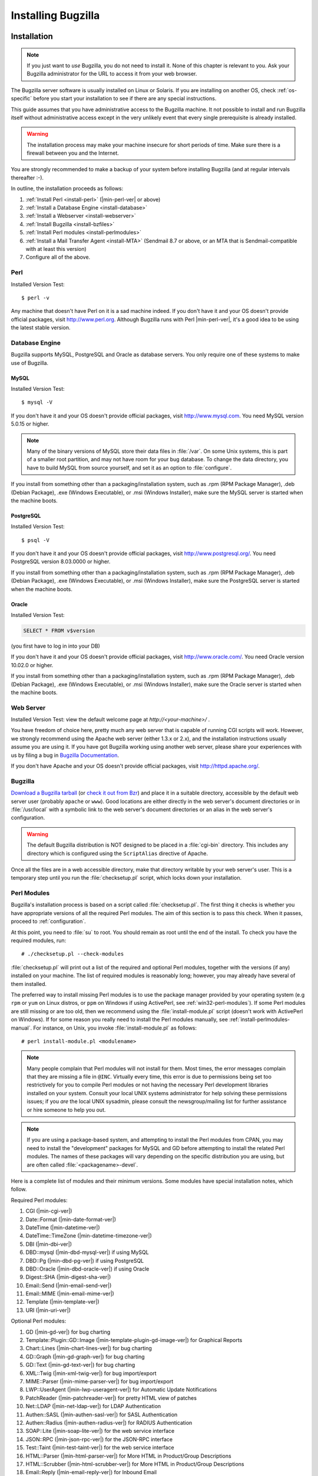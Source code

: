 .. highlight:: console

.. _installing-bugzilla:

===================
Installing Bugzilla
===================

.. _installation:

Installation
############

.. note:: If you just want to *use* Bugzilla,
   you do not need to install it. None of this chapter is relevant to
   you. Ask your Bugzilla administrator for the URL to access it from
   your web browser.

The Bugzilla server software is usually installed on Linux or
Solaris.
If you are installing on another OS, check :ref:`os-specific`
before you start your installation to see if there are any special
instructions.

This guide assumes that you have administrative access to the
Bugzilla machine. It not possible to
install and run Bugzilla itself without administrative access except
in the very unlikely event that every single prerequisite is
already installed.

.. warning:: The installation process may make your machine insecure for
   short periods of time. Make sure there is a firewall between you
   and the Internet.

You are strongly recommended to make a backup of your system
before installing Bugzilla (and at regular intervals thereafter :-).

In outline, the installation proceeds as follows:

#. :ref:`Install Perl <install-perl>`
   (|min-perl-ver| or above)

#. :ref:`Install a Database Engine <install-database>`

#. :ref:`Install a Webserver <install-webserver>`

#. :ref:`Install Bugzilla <install-bzfiles>`

#. :ref:`Install Perl modules <install-perlmodules>`

#. :ref:`Install a Mail Transfer Agent <install-MTA>`
   (Sendmail 8.7 or above, or an MTA that is Sendmail-compatible with at least this version)

#. Configure all of the above.

.. _install-perl:

Perl
====

Installed Version Test:
::

    $ perl -v

Any machine that doesn't have Perl on it is a sad machine indeed.
If you don't have it and your OS doesn't provide official packages,
visit `<http://www.perl.org>`_.
Although Bugzilla runs with Perl |min-perl-ver|,
it's a good idea to be using the latest stable version.

.. _install-database:

Database Engine
===============

Bugzilla supports MySQL, PostgreSQL and Oracle as database servers.
You only require one of these systems to make use of Bugzilla.

.. _install-mysql:

MySQL
-----

Installed Version Test:
::

    $ mysql -V

If you don't have it and your OS doesn't provide official packages,
visit `<http://www.mysql.com>`_. You need MySQL version
5.0.15 or higher.

.. note:: Many of the binary
   versions of MySQL store their data files in :file:`/var`.
   On some Unix systems, this is part of a smaller root partition,
   and may not have room for your bug database. To change the data
   directory, you have to build MySQL from source yourself, and
   set it as an option to :file:`configure`.

If you install from something other than a packaging/installation
system, such as .rpm (RPM Package Manager), .deb (Debian Package), .exe
(Windows Executable), or .msi (Windows Installer), make sure the MySQL
server is started when the machine boots.

.. _install-pg:

PostgreSQL
----------

Installed Version Test:
::

    $ psql -V

If you don't have it and your OS doesn't provide official packages,
visit `<http://www.postgresql.org/>`_. You need PostgreSQL
version 8.03.0000 or higher.

If you install from something other than a packaging/installation
system, such as .rpm (RPM Package Manager), .deb (Debian Package), .exe
(Windows Executable), or .msi (Windows Installer), make sure the
PostgreSQL server is started when the machine boots.

.. _install-oracle:

Oracle
------

Installed Version Test:

.. code-block:: sql

    SELECT * FROM v$version

(you first have to log in into your DB)

If you don't have it and your OS doesn't provide official packages,
visit `<http://www.oracle.com/>`_. You need Oracle
version 10.02.0 or higher.

If you install from something other than a packaging/installation
system, such as .rpm (RPM Package Manager), .deb (Debian Package), .exe
(Windows Executable), or .msi (Windows Installer), make sure the
Oracle server is started when the machine boots.

.. _install-webserver:

Web Server
==========

Installed Version Test: view the default welcome page at
`http://<your-machine>/` .

You have freedom of choice here, pretty much any web server that
is capable of running CGI
scripts will work.
However, we strongly recommend using the Apache web server
(either 1.3.x or 2.x), and the installation instructions usually assume
you are using it. If you have got Bugzilla working using another web server,
please share your experiences with us by filing a bug in
`Bugzilla Documentation <http://bugzilla.mozilla.org/enter_bug.cgi?product=Bugzilla;component=Documentation>`_.

If you don't have Apache and your OS doesn't provide official packages,
visit `<http://httpd.apache.org/>`_.

.. _install-bzfiles:

Bugzilla
========

`Download a Bugzilla tarball <http://www.bugzilla.org/download/>`_
(or `check it out from Bzr <https://wiki.mozilla.org/Bugzilla:Bzr>`_)
and place it in a suitable directory, accessible by the default web server user
(probably ``apache`` or ``www``).
Good locations are either directly in the web server's document directories or
in :file:`/usr/local` with a symbolic link to the web server's
document directories or an alias in the web server's configuration.

.. warning:: The default Bugzilla distribution is NOT designed to be placed
   in a :file:`cgi-bin` directory. This
   includes any directory which is configured using the
   ``ScriptAlias`` directive of Apache.

Once all the files are in a web accessible directory, make that
directory writable by your web server's user. This is a temporary step
until you run the
:file:`checksetup.pl`
script, which locks down your installation.

.. _install-perlmodules:

Perl Modules
============

Bugzilla's installation process is based
on a script called :file:`checksetup.pl`.
The first thing it checks is whether you have appropriate
versions of all the required
Perl modules. The aim of this section is to pass this check.
When it passes, proceed to :ref:`configuration`.

At this point, you need to :file:`su` to root. You should
remain as root until the end of the install. To check you have the
required modules, run:

::

    # ./checksetup.pl --check-modules

:file:`checksetup.pl` will print out a list of the
required and optional Perl modules, together with the versions
(if any) installed on your machine.
The list of required modules is reasonably long; however, you
may already have several of them installed.

The preferred way to install missing Perl modules is to use the package
manager provided by your operating system (e.g ``rpm`` or
``yum`` on Linux distros, or ``ppm`` on Windows
if using ActivePerl, see :ref:`win32-perl-modules`).
If some Perl modules are still missing or are too old, then we recommend
using the :file:`install-module.pl` script (doesn't work
with ActivePerl on Windows). If for some reason you really need to
install the Perl modules manually, see
:ref:`install-perlmodules-manual`. For instance, on Unix,
you invoke :file:`install-module.pl` as follows:

::

    # perl install-module.pl <modulename>

.. note:: Many people complain that Perl modules will not install for
   them. Most times, the error messages complain that they are missing a
   file in
   ``@INC``.
   Virtually every time, this error is due to permissions being set too
   restrictively for you to compile Perl modules or not having the
   necessary Perl development libraries installed on your system.
   Consult your local UNIX systems administrator for help solving these
   permissions issues; if you
   *are*
   the local UNIX sysadmin, please consult the newsgroup/mailing list
   for further assistance or hire someone to help you out.

.. note:: If you are using a package-based system, and attempting to install the
   Perl modules from CPAN, you may need to install the "development" packages for
   MySQL and GD before attempting to install the related Perl modules. The names of
   these packages will vary depending on the specific distribution you are using,
   but are often called :file:`<packagename>-devel`.

Here is a complete list of modules and their minimum versions.
Some modules have special installation notes, which follow.

Required Perl modules:

#. CGI (|min-cgi-ver|)

#. Date::Format (|min-date-format-ver|)

#. DateTime (|min-datetime-ver|)

#. DateTime::TimeZone (|min-datetime-timezone-ver|)

#. DBI (|min-dbi-ver|)

#. DBD::mysql (|min-dbd-mysql-ver|) if using MySQL

#. DBD::Pg (|min-dbd-pg-ver|) if using PostgreSQL

#. DBD::Oracle (|min-dbd-oracle-ver|) if using Oracle

#. Digest::SHA (|min-digest-sha-ver|)

#. Email::Send (|min-email-send-ver|)

#. Email::MIME (|min-email-mime-ver|)

#. Template (|min-template-ver|)

#. URI (|min-uri-ver|)

Optional Perl modules:

#. GD (|min-gd-ver|) for bug charting

#. Template::Plugin::GD::Image
   (|min-template-plugin-gd-image-ver|) for Graphical Reports

#. Chart::Lines (|min-chart-lines-ver|) for bug charting

#. GD::Graph (|min-gd-graph-ver|) for bug charting

#. GD::Text (|min-gd-text-ver|) for bug charting

#. XML::Twig (|min-xml-twig-ver|) for bug import/export

#. MIME::Parser (|min-mime-parser-ver|) for bug import/export

#. LWP::UserAgent
   (|min-lwp-useragent-ver|) for Automatic Update Notifications

#. PatchReader (|min-patchreader-ver|) for pretty HTML view of patches

#. Net::LDAP
   (|min-net-ldap-ver|) for LDAP Authentication

#. Authen::SASL
   (|min-authen-sasl-ver|) for SASL Authentication

#. Authen::Radius
   (|min-authen-radius-ver|) for RADIUS Authentication

#. SOAP::Lite (|min-soap-lite-ver|) for the web service interface

#. JSON::RPC
   (|min-json-rpc-ver|) for the JSON-RPC interface

#. Test::Taint
   (|min-test-taint-ver|) for the web service interface

#. HTML::Parser
   (|min-html-parser-ver|) for More HTML in Product/Group Descriptions

#. HTML::Scrubber
   (|min-html-scrubber-ver|) for More HTML in Product/Group Descriptions

#. Email::Reply
   (|min-email-reply-ver|) for Inbound Email

#. TheSchwartz
   (|min-theschwartz-ver|) for Mail Queueing

#. Daemon::Generic
   (|min-daemon-generic-ver|) for Mail Queueing

#. mod_perl2
   (|min-mod_perl2-ver|) for mod_perl

.. _install-MTA:

Mail Transfer Agent (MTA)
=========================

Bugzilla is dependent on the availability of an e-mail system for its
user authentication and for other tasks.

.. note:: This is not entirely true.  It is possible to completely disable
   email sending, or to have Bugzilla store email messages in a
   file instead of sending them.  However, this is mainly intended
   for testing, as disabling or diverting email on a production
   machine would mean that users could miss important events (such
   as bug changes or the creation of new accounts).
   For more information, see the ``mail_delivery_method`` parameter
   in :ref:`parameters`.

On Linux, any Sendmail-compatible MTA (Mail Transfer Agent) will
suffice.  Sendmail, Postfix, qmail and Exim are examples of common
MTAs. Sendmail is the original Unix MTA, but the others are easier to
configure, and therefore many people replace Sendmail with Postfix or
Exim. They are drop-in replacements, so Bugzilla will not
distinguish between them.

If you are using Sendmail, version 8.7 or higher is required.
If you are using a Sendmail-compatible MTA, it must be congruent with
at least version 8.7 of Sendmail.

Consult the manual for the specific MTA you choose for detailed
installation instructions. Each of these programs will have their own
configuration files where you must configure certain parameters to
ensure that the mail is delivered properly. They are implemented
as services, and you should ensure that the MTA is in the auto-start
list of services for the machine.

If a simple mail sent with the command-line 'mail' program
succeeds, then Bugzilla should also be fine.

.. _using-mod_perl-with-bugzilla:

Installing Bugzilla on mod_perl
===============================

It is now possible to run the Bugzilla software under ``mod_perl`` on
Apache. ``mod_perl`` has some additional requirements to that of running
Bugzilla under ``mod_cgi`` (the standard and previous way).

Bugzilla requires ``mod_perl`` to be installed, which can be
obtained from `<http://perl.apache.org>`_ - Bugzilla requires
version 1.999022 (AKA 2.0.0-RC5) to be installed.

.. _configuration:

Configuration
#############

.. warning:: Poorly-configured MySQL and Bugzilla installations have
   given attackers full access to systems in the past. Please take the
   security parts of these guidelines seriously, even for Bugzilla
   machines hidden away behind your firewall. Be certain to
   read :ref:`security` for some important security tips.

.. _localconfig:

localconfig
===========

You should now run :file:`checksetup.pl` again, this time
without the ``--check-modules`` switch.

::

    # ./checksetup.pl

This time, :file:`checksetup.pl` should tell you that all
the correct modules are installed and will display a message about, and
write out a  file called, :file:`localconfig`. This file
contains the default settings for a number of Bugzilla parameters.

Load this file in your editor. The only two values you
*need* to change are $db_driver and $db_pass,
respectively the type of the database and the password for
the user you will create for your database. Pick a strong
password (for simplicity, it should not contain single quote
characters) and put it here. $db_driver can be either 'mysql',
'Pg', 'Oracle' or 'Sqlite'.

.. note:: In Oracle, ``$db_name`` should actually be
   the SID name of your database (e.g. "XE" if you are using Oracle XE).

You may need to change the value of
*webservergroup* if your web server does not
run in the "apache" group.  On Debian, for example, Apache runs in
the "www-data" group.  If you are going to run Bugzilla on a
machine where you do not have root access (such as on a shared web
hosting account), you will need to leave
*webservergroup* empty, ignoring the warnings
that :file:`checksetup.pl` will subsequently display
every time it is run.

.. warning:: If you are using suexec, you should use your own primary group
   for *webservergroup* rather than leaving it
   empty, and see the additional directions in the suexec section :ref:`suexec`.

The other options in the :file:`localconfig` file
are documented by their accompanying comments. If you have a slightly
non-standard database setup, you may wish to change one or more of
the other "$db_*" parameters.

.. _database-engine:

Database Server
===============

This section deals with configuring your database server for use
with Bugzilla. Currently, MySQL (:ref:`mysql`),
PostgreSQL (:ref:`postgresql`), Oracle (:ref:`oracle`)
and SQLite (:ref:`sqlite`) are available.

.. _database-schema:

Bugzilla Database Schema
------------------------

The Bugzilla database schema is available at
`Ravenbrook <http://www.ravenbrook.com/project/p4dti/tool/cgi/bugzilla-schema/>`_.
This very valuable tool can generate a written description of
the Bugzilla database schema for any version of Bugzilla. It
can also generate a diff between two versions to help someone
see what has changed.

.. _mysql:

MySQL
-----

.. warning:: MySQL's default configuration is insecure.
   We highly recommend to run :file:`mysql_secure_installation`
   on Linux or the MySQL installer on Windows, and follow the instructions.
   Important points to note are:

#. Be sure that the root account has a secure password set.
#. Do not create an anonymous account, and if it exists, say "yes"
   to remove it.
#. If your web server and MySQL server are on the same machine,
   you should disable the network access.

.. _mysql-max-allowed-packet:

Allow large attachments and many comments
~~~~~~~~~~~~~~~~~~~~~~~~~~~~~~~~~~~~~~~~~

By default, MySQL will only allow you to insert things
into the database that are smaller than 1MB. Attachments
may be larger than this. Also, Bugzilla combines all comments
on a single bug into one field for full-text searching, and the
combination of all comments on a single bug could in some cases
be larger than 1MB.

To change MySQL's default, you need to edit your MySQL
configuration file, which is usually :file:`/etc/my.cnf`
on Linux. We recommend that you allow at least 4MB packets by
adding the "max_allowed_packet" parameter to your MySQL
configuration in the "\[mysqld]" section, like this:

::

    [mysqld]
    # Allow packets up to 4MB
    max_allowed_packet=4M

Allow small words in full-text indexes
~~~~~~~~~~~~~~~~~~~~~~~~~~~~~~~~~~~~~~

By default, words must be at least four characters in length
in order to be indexed by MySQL's full-text indexes. This causes
a lot of Bugzilla specific words to be missed, including "cc",
"ftp" and "uri".

MySQL can be configured to index those words by setting the
ft_min_word_len param to the minimum size of the words to index.
This can be done by modifying the :file:`/etc/my.cnf`
according to the example below:

::

    [mysqld]
    # Allow small words in full-text indexes
    ft_min_word_len=2

Rebuilding the indexes can be done based on documentation found at
`<http://www.mysql.com/doc/en/Fulltext_Fine-tuning.html>`_.

.. _install-setupdatabase-adduser:

Add a user to MySQL
~~~~~~~~~~~~~~~~~~~

You need to add a new MySQL user for Bugzilla to use.
(It's not safe to have Bugzilla use the MySQL root account.)
The following instructions assume the defaults in
:file:`localconfig`; if you changed those,
you need to modify the SQL command appropriately. You will
need the $db_pass password you
set in :file:`localconfig` in
:ref:`localconfig`.

We use an SQL :command:`GRANT` command to create
a ``bugs`` user. This also restricts the
``bugs`` user to operations within a database
called ``bugs``, and only allows the account
to connect from ``localhost``. Modify it to
reflect your setup if you will be connecting from another
machine or as a different user.

Run the :file:`mysql` command-line client and enter:

.. code-block:: sql

    GRANT SELECT, INSERT,
    UPDATE, DELETE, INDEX, ALTER, CREATE, LOCK TABLES,
    CREATE TEMPORARY TABLES, DROP, REFERENCES ON bugs.*
    TO bugs@localhost IDENTIFIED BY '$db_pass';

    FLUSH PRIVILEGES;

Permit attachments table to grow beyond 4GB
~~~~~~~~~~~~~~~~~~~~~~~~~~~~~~~~~~~~~~~~~~~

By default, MySQL will limit the size of a table to 4GB.
This limit is present even if the underlying filesystem
has no such limit.  To set a higher limit, follow these
instructions.

After you have completed the rest of the installation (or at least the
database setup parts), you should run the :file:`MySQL`
command-line client and enter the following, replacing ``$bugs_db``
with your Bugzilla database name (*bugs* by default):

.. code-block:: sql

    USE $bugs_db;
    
    ALTER TABLE attachments AVG_ROW_LENGTH=1000000, MAX_ROWS=20000;

The above command will change the limit to 20GB. Mysql will have
to make a temporary copy of your entire table to do this. Ideally,
you should do this when your attachments table is still small.

.. note:: This does not affect Big Files, attachments that are stored directly
   on disk instead of in the database.

.. _postgresql:

PostgreSQL
----------

Add a User to PostgreSQL
~~~~~~~~~~~~~~~~~~~~~~~~

You need to add a new user to PostgreSQL for the Bugzilla
application to use when accessing the database. The following instructions
assume the defaults in :file:`localconfig`; if you
changed those, you need to modify the commands appropriately. You will
need the $db_pass password you
set in :file:`localconfig` in
:ref:`localconfig`.

On most systems, to create the user in PostgreSQL, you will need to
login as the root user, and then

::

    # su - postgres

As the postgres user, you then need to create a new user:

::

    $ createuser -U postgres -dRSP bugs

When asked for a password, provide the password which will be set as
$db_pass in :file:`localconfig`.
The created user will not be a superuser (-S) and will not be able to create
new users (-R). He will only have the ability to create databases (-d).

Configure PostgreSQL
~~~~~~~~~~~~~~~~~~~~

Now, you will need to edit :file:`pg_hba.conf` which is
usually located in :file:`/var/lib/pgsql/data/`. In this file,
you will need to add a new line to it as follows:

``host   all    bugs   127.0.0.1    255.255.255.255  md5``

This means that for TCP/IP (host) connections, allow connections from
'127.0.0.1' to 'all' databases on this server from the 'bugs' user, and use
password authentication (md5) for that user.

Now, you will need to restart PostgreSQL, but you will need to fully
stop and start the server rather than just restarting due to the possibility
of a change to :file:`postgresql.conf`. After the server has
restarted, you will need to edit :file:`localconfig`, finding
the ``$db_driver`` variable and setting it to
``Pg`` and changing the password in ``$db_pass``
to the one you picked previously, while setting up the account.

.. _oracle:

Oracle
------

Create a New Tablespace
~~~~~~~~~~~~~~~~~~~~~~~

You can use the existing tablespace or create a new one for Bugzilla.
To create a new tablespace, run the following command:

.. code-block:: sql

    CREATE TABLESPACE bugs
    DATAFILE '*$path_to_datafile*' SIZE 500M
    AUTOEXTEND ON NEXT 30M MAXSIZE UNLIMITED

Here, the name of the tablespace is 'bugs', but you can
choose another name. *$path_to_datafile* is
the path to the file containing your database, for instance
:file:`/u01/oradata/bugzilla.dbf`.
The initial size of the database file is set in this example to 500 Mb,
with an increment of 30 Mb everytime we reach the size limit of the file.

Add a User to Oracle
~~~~~~~~~~~~~~~~~~~~

The user name and password must match what you set in
:file:`localconfig` (``$db_user``
and ``$db_pass``, respectively). Here, we assume that
the user name is 'bugs' and the tablespace name is the same
as above.

.. code-block:: sql

    CREATE USER bugs
    IDENTIFIED BY "$db_pass"
    DEFAULT TABLESPACE bugs
    TEMPORARY TABLESPACE TEMP
    PROFILE DEFAULT;
    -- GRANT/REVOKE ROLE PRIVILEGES
    GRANT CONNECT TO bugs;
    GRANT RESOURCE TO bugs;
    -- GRANT/REVOKE SYSTEM PRIVILEGES
    GRANT UNLIMITED TABLESPACE TO bugs;
    GRANT EXECUTE ON CTXSYS.CTX_DDL TO bugs;

Configure the Web Server
~~~~~~~~~~~~~~~~~~~~~~~~

If you use Apache, append these lines to :file:`httpd.conf`
to set ORACLE_HOME and LD_LIBRARY_PATH. For instance:

.. code-block:: apache

    SetEnv ORACLE_HOME /u01/app/oracle/product/10.2.0/
    SetEnv LD_LIBRARY_PATH /u01/app/oracle/product/10.2.0/lib/

When this is done, restart your web server.

.. _sqlite:

SQLite
------

.. warning:: Due to SQLite's `concurrency
   limitations <http://sqlite.org/faq.html#q5>`_ we recommend SQLite only for small and development
   Bugzilla installations.

No special configuration is required to run Bugzilla on SQLite.
The database will be stored in :file:`data/db/$db_name`,
where ``$db_name`` is the database name defined
in :file:`localconfig`.

checksetup.pl
=============

Next, rerun :file:`checksetup.pl`. It reconfirms
that all the modules are present, and notices the altered
localconfig file, which it assumes you have edited to your
satisfaction. It compiles the UI templates,
connects to the database using the 'bugs'
user you created and the password you defined, and creates the
'bugs' database and the tables therein.

After that, it asks for details of an administrator account. Bugzilla
can have multiple administrators - you can create more later - but
it needs one to start off with.
Enter the email address of an administrator, his or her full name,
and a suitable Bugzilla password.

:file:`checksetup.pl` will then finish. You may rerun
:file:`checksetup.pl` at any time if you wish.

.. _http:

Web server
==========

Configure your web server according to the instructions in the
appropriate section. (If it makes a difference in your choice,
the Bugzilla Team recommends Apache.) To check whether your web server
is correctly configured, try to access :file:`testagent.cgi`
from your web server. If "OK" is displayed, then your configuration
is successful. Regardless of which web server
you are using, however, ensure that sensitive information is
not remotely available by properly applying the access controls in
:ref:`security-webserver-access`. You can run
:file:`testserver.pl` to check if your web server serves
Bugzilla files as expected.

.. _http-apache:

Bugzilla using Apache
---------------------

You have two options for running Bugzilla under Apache -
:ref:`mod_cgi <http-apache-mod_cgi>` (the default) and
:ref:`mod_perl <http-apache-mod_perl>` (new in Bugzilla
2.23)

.. _http-apache-mod_cgi:

Apache *httpd* with mod_cgi
~~~~~~~~~~~~~~~~~~~~~~~~~~~

To configure your Apache web server to work with Bugzilla while using
mod_cgi, do the following:

#. Load :file:`httpd.conf` in your editor.
   In Fedora and Red Hat Linux, this file is found in
   :file:`/etc/httpd/conf`.

#. Apache uses ``<Directory>``
   directives to permit fine-grained permission setting. Add the
   following lines to a directive that applies to the location
   of your Bugzilla installation. (If such a section does not
   exist, you'll want to add one.) In this example, Bugzilla has
   been installed at :file:`/var/www/html/bugzilla`.

.. code-block:: apache

       <Directory /var/www/html/bugzilla>
       AddHandler cgi-script .cgi
       Options +ExecCGI
       DirectoryIndex index.cgi index.html
       AllowOverride Limit FileInfo Indexes Options
       </Directory>

These instructions: allow apache to run .cgi files found
within the bugzilla directory; instructs the server to look
for a file called :file:`index.cgi` or, if not
found, :file:`index.html` if someone
only types the directory name into the browser; and allows
Bugzilla's :file:`.htaccess` files to override
some global permissions.

.. note:: It is possible to make these changes globally, or to the
   directive controlling Bugzilla's parent directory (e.g.
   ``<Directory /var/www/html/>``).
   Such changes would also apply to the Bugzilla directory...
   but they would also apply to many other places where they
   may or may not be appropriate. In most cases, including
   this one, it is better to be as restrictive as possible
   when granting extra access.

.. note:: On Windows, you may have to also add the
   ``ScriptInterpreterSource Registry-Strict``
   line, see :ref:`Windows specific notes <win32-http>`.

#. :file:`checksetup.pl` can set tighter permissions
   on Bugzilla's files and directories if it knows what group the
   web server runs as. Find the ``Group``
   line in :file:`httpd.conf`, place the value found
   there in the *$webservergroup* variable
   in :file:`localconfig`, then rerun :file:`checksetup.pl`.

#. Optional: If Bugzilla does not actually reside in the webspace
   directory, but instead has been symbolically linked there, you
   will need to add the following to the
   ``Options`` line of the Bugzilla
   ``<Directory>`` directive
   (the same one as in the step above):

.. code-block:: apache

       +FollowSymLinks

Without this directive, Apache will not follow symbolic links
to places outside its own directory structure, and you will be
unable to run Bugzilla.

.. _http-apache-mod_perl:

Apache *httpd* with mod_perl
~~~~~~~~~~~~~~~~~~~~~~~~~~~~

Some configuration is required to make Bugzilla work with Apache
and mod_perl

#. Load :file:`httpd.conf` in your editor.
   In Fedora and Red Hat Linux, this file is found in :file:`/etc/httpd/conf`.

#. Add the following information to your httpd.conf file, substituting
   where appropriate with your own local paths.

   .. note:: This should be used instead of the <Directory> block
      shown above. This should also be above any other ``mod_perl``
      directives within the :file:`httpd.conf` and must be specified
      in the order as below.

   .. warning:: You should also ensure that you have disabled ``KeepAlive``
      support in your Apache install when utilizing Bugzilla under mod_perl

.. code-block:: apache

       PerlSwitches -w -T
       PerlConfigRequire /var/www/html/bugzilla/mod_perl.pl

#. :file:`checksetup.pl` can set tighter permissions
   on Bugzilla's files and directories if it knows what group the
   web server runs as. Find the ``Group``
   line in :file:`httpd.conf`, place the value found
   there in the *$webservergroup* variable
   in :file:`localconfig`, then rerun :file:`checksetup.pl`.

On restarting Apache, Bugzilla should now be running within the
mod_perl environment. Please ensure you have run checksetup.pl to set
permissions before you restart Apache.

.. note:: Please bear the following points in mind when looking at using
   Bugzilla under mod_perl:

   - mod_perl support in Bugzilla can take up a HUGE amount of RAM. You could be
     looking at 30MB per httpd child, easily. Basically, you just need a lot of RAM.
     The more RAM you can get, the better. mod_perl is basically trading RAM for
     speed. At least 2GB total system RAM is recommended for running Bugzilla under
     mod_perl.
   - Under mod_perl, you have to restart Apache if you make any manual change to
     any Bugzilla file. You can't just reload--you have to actually
     *restart* the server (as in make sure it stops and starts
     again). You *can* change localconfig and the params file
     manually, if you want, because those are re-read every time you load a page.
   - You must run in Apache's Prefork MPM (this is the default). The Worker MPM
     may not work--we haven't tested Bugzilla's mod_perl support under threads.
     (And, in fact, we're fairly sure it *won't* work.)
   - Bugzilla generally expects to be the only mod_perl application running on
     your entire server. It may or may not work if there are other applications also
     running under mod_perl. It does try its best to play nice with other mod_perl
     applications, but it still may have conflicts.
   - It is recommended that you have one Bugzilla instance running under mod_perl
     on your server. Bugzilla has not been tested with more than one instance running.

.. _http-iis:

Microsoft *Internet Information Services*
-----------------------------------------

If you are running Bugzilla on Windows and choose to use
Microsoft's *Internet Information Services*
or *Personal Web Server* you will need
to perform a number of other configuration steps as explained below.
You may also want to refer to the following Microsoft Knowledge
Base articles:
`245225 - HOW TO: Configure and Test a PERL Script with IIS 4.0,
5.0, and 5.1 <http://support.microsoft.com/default.aspx?scid=kb;en-us;245225>`_
(for *Internet Information Services*) and
`231998 - HOW TO: FP2000: How to Use Perl with Microsoft Personal Web
Server on Windows 95/98 <http://support.microsoft.com/default.aspx?scid=kb;en-us;231998>`_
(for *Personal Web Server*).

You will need to create a virtual directory for the Bugzilla
install.  Put the Bugzilla files in a directory that is named
something *other* than what you want your
end-users accessing.  That is, if you want your users to access
your Bugzilla installation through
``http://<yourdomainname>/Bugzilla``, then do
*not* put your Bugzilla files in a directory
named ``Bugzilla``.  Instead, place them in a different
location, and then use the IIS Administration tool to create a
Virtual Directory named "Bugzilla" that acts as an alias for the
actual location of the files.  When creating that virtual directory,
make sure you add the ``Execute (such as ISAPI applications or
CGI)`` access permission.

You will also need to tell IIS how to handle Bugzilla's
.cgi files. Using the IIS Administration tool again, open up
the properties for the new virtual directory and select the
Configuration option to access the Script Mappings. Create an
entry mapping .cgi to:

::

    <full path to perl.exe >\perl.exe -x<full path to Bugzilla> -wT "%s" %s

For example:

::

    c:\perl\bin\perl.exe -xc:\bugzilla -wT "%s" %s

.. note:: The ActiveState install may have already created an entry for
   .pl files that is limited to ``GET,HEAD,POST``. If
   so, this mapping should be *removed* as
   Bugzilla's .pl files are not designed to be run via a web server.

IIS will also need to know that the index.cgi should be treated
as a default document.  On the Documents tab page of the virtual
directory properties, you need to add index.cgi as a default
document type.  If you  wish, you may remove the other default
document types for this particular virtual directory, since Bugzilla
doesn't use any of them.

Also, and this can't be stressed enough, make sure that files
such as :file:`localconfig` and your
:file:`data` directory are
secured as described in :ref:`security-webserver-access`.

.. _install-config-bugzilla:

Bugzilla
========

Your Bugzilla should now be working. Access
:file:`http://<your-bugzilla-server>/` -
you should see the Bugzilla
front page. If not, consult the Troubleshooting section,
:ref:`troubleshooting`.

.. note:: The URL above may be incorrect if you installed Bugzilla into a
   subdirectory or used a symbolic link from your web site root to
   the Bugzilla directory.

Log in with the administrator account you defined in the last
:file:`checksetup.pl` run. You should go through
the Parameters page and see if there are any you wish to change.
They key parameters are documented in :ref:`parameters`;
you should certainly alter
:command:`maintainer` and :command:`urlbase`;
you may also want to alter
:command:`cookiepath` or :command:`requirelogin`.

Bugzilla has several optional features which require extra
configuration. You can read about those in
:ref:`extraconfig`.

.. _extraconfig:

Optional Additional Configuration
#################################

Bugzilla has a number of optional features. This section describes how
to configure or enable them.

Bug Graphs
==========

If you have installed the necessary Perl modules you
can start collecting statistics for the nifty Bugzilla
graphs.

::

    # crontab -e

This should bring up the crontab file in your editor.
Add a cron entry like this to run
:file:`collectstats.pl`
daily at 5 after midnight:

.. code-block:: none

    5 0 * * * cd <your-bugzilla-directory> && ./collectstats.pl

After two days have passed you'll be able to view bug graphs from
the Reports page.

.. note:: Windows does not have 'cron', but it does have the Task
   Scheduler, which performs the same duties. There are also
   third-party tools that can be used to implement cron, such as
   `nncron <http://www.nncron.ru/>`_.

.. _installation-whining-cron:

The Whining Cron
================

What good are
bugs if they're not annoying? To help make them more so you
can set up Bugzilla's automatic whining system to complain at engineers
which leave their bugs in the CONFIRMED state without triaging them.

This can be done by adding the following command as a daily
crontab entry, in the same manner as explained above for bug
graphs. This example runs it at 12.55am.

.. code-block:: none

    55 0 * * * cd <your-bugzilla-directory> && ./whineatnews.pl

.. note:: Windows does not have 'cron', but it does have the Task
   Scheduler, which performs the same duties. There are also
   third-party tools that can be used to implement cron, such as
   `nncron <http://www.nncron.ru/>`_.

.. _installation-whining:

Whining
=======

As of Bugzilla 2.20, users can configure Bugzilla to regularly annoy
them at regular intervals, by having Bugzilla execute saved searches
at certain times and emailing the results to the user.  This is known
as "Whining".  The process of configuring Whining is described
in :ref:`whining`, but for it to work a Perl script must be
executed at regular intervals.

This can be done by adding the following command as a daily
crontab entry, in the same manner as explained above for bug
graphs. This example runs it every 15 minutes.

.. code-block:: none

    */15 * * * * cd <your-bugzilla-directory> && ./whine.pl

.. note:: Whines can be executed as often as every 15 minutes, so if you specify
   longer intervals between executions of whine.pl, some users may not
   be whined at as often as they would expect.  Depending on the person,
   this can either be a very Good Thing or a very Bad Thing.

.. note:: Windows does not have 'cron', but it does have the Task
   Scheduler, which performs the same duties. There are also
   third-party tools that can be used to implement cron, such as
   `nncron <http://www.nncron.ru/>`_.

.. _apache-addtype:

Serving Alternate Formats with the right MIME type
==================================================

Some Bugzilla pages have alternate formats, other than just plain
HTML. In particular, a few Bugzilla pages can
output their contents as either XUL (a special
Mozilla format, that looks like a program GUI)
or RDF (a type of structured XML
that can be read by various programs).

In order for your users to see these pages correctly, Apache must
send them with the right MIME type. To do this,
add the following lines to your Apache configuration, either in the
``<VirtualHost>`` section for your
Bugzilla, or in the ``<Directory>``
section for your Bugzilla:

.. code-block:: apache

    AddType application/vnd.mozilla.xul+xml .xul
    AddType application/rdf+xml .rdf

.. _multiple-bz-dbs:

Multiple Bugzilla databases with a single installation
######################################################

The previous instructions referred to a standard installation, with
one unique Bugzilla database. However, you may want to host several
distinct installations, without having several copies of the code. This is
possible by using the PROJECT environment variable. When accessed,
Bugzilla checks for the existence of this variable, and if present, uses
its value to check for an alternative configuration file named
:file:`localconfig.<PROJECT>` in the same location as
the default one (:file:`localconfig`). It also checks for
customized templates in a directory named
:file:`<PROJECT>` in the same location as the
default one (:file:`template/<langcode>`). By default
this is :file:`template/en/default` so PROJECT's templates
would be located at :file:`template/en/PROJECT`.

To set up an alternate installation, just export PROJECT=foo before
running :command:`checksetup.pl` for the first time. It will
result in a file called :file:`localconfig.foo` instead of
:file:`localconfig`. Edit this file as described above, with
reference to a new database, and re-run :command:`checksetup.pl`
to populate it. That's all.

Now you have to configure the web server to pass this environment
variable when accessed via an alternate URL, such as virtual host for
instance. The following is an example of how you could do it in Apache,
other Webservers may differ.

.. code-block:: apache

    <VirtualHost 212.85.153.228:80>
    ServerName foo.bar.baz
    SetEnv PROJECT foo
    Alias /bugzilla /var/www/bugzilla
    </VirtualHost>

Don't forget to also export this variable before accessing Bugzilla
by other means, such as cron tasks for instance.

.. _os-specific:

OS-Specific Installation Notes
##############################

Many aspects of the Bugzilla installation can be affected by the
operating system you choose to install it on. Sometimes it can be made
easier and others more difficult. This section will attempt to help you
understand both the difficulties of running on specific operating systems
and the utilities available to make it easier.

If you have anything to add or notes for an operating system not covered,
please file a bug in `Bugzilla Documentation <http://bugzilla.mozilla.org/enter_bug.cgi?product=Bugzilla;component=Documentation>`_.

.. _os-win32:

Microsoft Windows
=================

Making Bugzilla work on Windows is more difficult than making it
work on Unix.  For that reason, we still recommend doing so on a Unix
based system such as GNU/Linux.  That said, if you do want to get
Bugzilla running on Windows, you will need to make the following
adjustments. A detailed step-by-step
`installation guide for Windows <https://wiki.mozilla.org/Bugzilla:Win32Install>`_ is also available
if you need more help with your installation.

.. _win32-perl:

Win32 Perl
----------

Perl for Windows can be obtained from
`ActiveState <http://www.activestate.com/>`_.
You should be able to find a compiled binary at `<http://aspn.activestate.com/ASPN/Downloads/ActivePerl/>`_.
The following instructions assume that you are using version
|min-perl-ver| of ActiveState.

.. note:: These instructions are for 32-bit versions of Windows. If you are
   using a 64-bit version of Windows, you will need to install 32-bit
   Perl in order to install the 32-bit modules as described below.

.. _win32-perl-modules:

Perl Modules on Win32
---------------------

Bugzilla on Windows requires the same perl modules found in
:ref:`install-perlmodules`. The main difference is that
windows uses PPM instead
of CPAN. ActiveState provides a GUI to manage Perl modules. We highly
recommend that you use it. If you prefer to use ppm from the
command-line, type:

::

    C:\perl> ppm install <module name>

If you are using Perl |min-perl-ver|, the best source for the Windows PPM modules
needed for Bugzilla is probably the theory58S website, which you can add
to your list of repositories as follows:

::

    ppm repo add theory58S http://cpan.uwinnipeg.ca/PPMPackages/10xx/

If you are using Perl 5.12 or newer, you no longer need to add
this repository. All modules you need are already available from
the ActiveState repository.

.. note:: The PPM repository stores modules in 'packages' that may have
   a slightly different name than the module.  If retrieving these
   modules from there, you will need to pay attention to the information
   provided when you run :command:`checksetup.pl` as it will
   tell you what package you'll need to install.

.. note:: If you are behind a corporate firewall, you will need to let the
   ActiveState PPM utility know how to get through it to access
   the repositories by setting the HTTP_proxy system environmental
   variable. For more information on setting that variable, see
   the ActiveState documentation.

.. _win32-http:

Serving the web pages
---------------------

As is the case on Unix based systems, any web server should
be able to handle Bugzilla; however, the Bugzilla Team still
recommends Apache whenever asked. No matter what web server
you choose, be sure to pay attention to the security notes
in :ref:`security-webserver-access`. More
information on configuring specific web servers can be found
in :ref:`http`.

.. note:: The web server looks at :file:`/usr/bin/perl` to
   call Perl. If you are using Apache on windows, you can set the
   `ScriptInterpreterSource <http://httpd.apache.org/docs-2.0/mod/core.html#scriptinterpretersource>`_
   directive in your Apache config file to make it look at the
   right place: insert the line

   ::
       ScriptInterpreterSource Registry-Strict

   into your :file:`httpd.conf` file, and create the key

   ::
       HKEY_CLASSES_ROOT\\.cgi\\Shell\\ExecCGI\\Command

   with ``C:\\Perl\\bin\\perl.exe -T`` as value (adapt to your
   path if needed) in the registry. When this is done, restart Apache.

.. _win32-email:

Sending Email
-------------

To enable Bugzilla to send email on Windows, the server running the
Bugzilla code must be able to connect to, or act as, an SMTP server.

.. _os-macosx:

*Mac OS X*
==========

Making Bugzilla work on Mac OS X requires the following
adjustments.

.. _macosx-sendmail:

Sendmail
--------

In Mac OS X 10.3 and later,
`Postfix <http://www.postfix.org/>`_
is used as the built-in email server.  Postfix provides an executable
that mimics sendmail enough to fool Bugzilla, as long as Bugzilla can
find it. Bugzilla is able to find the fake sendmail executable without
any assistance.

.. _macosx-libraries:

Libraries & Perl Modules on Mac OS X
------------------------------------

Apple does not include the GD library with Mac OS X. Bugzilla
needs this for bug graphs.

You can use MacPorts (`<http://www.macports.org/>`_)
or Fink (`<http://sourceforge.net/projects/fink/>`_), both
of which are similar in nature to the CPAN installer, but install
common unix programs.

Follow the instructions for setting up MacPorts or Fink.
Once you have one installed, you'll want to use it to install the
:file:`gd2` package.

Fink will prompt you for a number of dependencies, type 'y' and hit
enter to install all of the dependencies and then watch it work. You will
then be able to use CPAN to
install the GD Perl module.

.. note:: To prevent creating conflicts with the software that Apple
   installs by default, Fink creates its own directory tree at :file:`/sw`
   where it installs most of
   the software that it installs. This means your libraries and headers
   will be at :file:`/sw/lib` and :file:`/sw/include` instead
   of :file:`/usr/lib` and :file:`/usr/include`. When the
   Perl module config script asks where your :file:`libgd`
   is, be sure to tell it :file:`/sw/lib`.

Also available via MacPorts and Fink is
:file:`expat`. After installing the expat package, you
will be able to install XML::Parser using CPAN. If you use fink, there
is one caveat. Unlike recent versions of
the GD module, XML::Parser doesn't prompt for the location of the
required libraries. When using CPAN, you will need to use the following
command sequence:

::

    # perl -MCPAN -e'look XML::Parser'
    # perl Makefile.PL EXPATLIBPATH=/sw/lib EXPATINCPATH=/sw/include
    # make; make test; make install
    # exit

The :command:`look` command will download the module and spawn
a new shell with the extracted files as the current working directory.

You should watch the output from these :command:`make` commands,
especially ``make test`` as errors may prevent
XML::Parser from functioning correctly with Bugzilla.

The :command:`exit` command will return you to your original shell.

.. _os-linux:

Linux Distributions
===================

Many Linux distributions include Bugzilla and its
dependencies in their native package management systems.
Installing Bugzilla with root access on any Linux system
should be as simple as finding the Bugzilla package in the
package management application and installing it using the
normal command syntax. Several distributions also perform
the proper web server configuration automatically on installation.

Please consult the documentation of your Linux
distribution for instructions on how to install packages,
or for specific instructions on installing Bugzilla with
native package management tools. There is also a
`Bugzilla Wiki Page <http://wiki.mozilla.org/Bugzilla:Linux_Distro_Installation>`_ for distro-specific installation
notes.

.. _nonroot:

UNIX (non-root) Installation Notes
##################################

Introduction
============

If you are running a \*NIX OS as non-root, either due
to lack of access (web hosts, for example) or for security
reasons, this will detail how to install Bugzilla on such
a setup. It is recommended that you read through the
:ref:`installation`
first to get an idea on the installation steps required.
(These notes will reference to steps in that guide.)

MySQL
=====

You may have MySQL installed as root. If you're
setting up an account with a web host, a MySQL account
needs to be set up for you. From there, you can create
the bugs account, or use the account given to you.

.. warning:: You may have problems trying to set up :command:`GRANT`
   permissions to the database.
   If you're using a web host, chances are that you have a
   separate database which is already locked down (or one big
   database with limited/no access to the other areas), but you
   may want to ask your system administrator what the security
   settings are set to, and/or run the :command:`GRANT`
   command for you.
   Also, you will probably not be able to change the MySQL
   root user password (for obvious reasons), so skip that
   step.

Running MySQL as Non-Root
-------------------------

The Custom Configuration Method
~~~~~~~~~~~~~~~~~~~~~~~~~~~~~~~

Create a file .my.cnf in your
home directory (using /home/foo in this example)
as follows....

::

    [mysqld]
    datadir=/home/foo/mymysql
    socket=/home/foo/mymysql/thesock
    port=8081
    [mysql]
    socket=/home/foo/mymysql/thesock
    port=8081
    [mysql.server]
    user=mysql
    basedir=/var/lib
    [safe_mysqld]
    err-log=/home/foo/mymysql/the.log
    pid-file=/home/foo/mymysql/the.pid

The Custom Built Method
~~~~~~~~~~~~~~~~~~~~~~~

You can install MySQL as a not-root, if you really need to.
Build it with PREFIX set to :file:`/home/foo/mysql`,
or use pre-installed executables, specifying that you want
to put all of the data files in :file:`/home/foo/mysql/data`.
If there is another MySQL server running on the system that you
do not own, use the -P option to specify a TCP port that is not
in use.

Starting the Server
~~~~~~~~~~~~~~~~~~~

After your mysqld program is built and any .my.cnf file is
in place, you must initialize the databases (ONCE).

::

    $ mysql_install_db

Then start the daemon with

::

    $ safe_mysql &

After you start mysqld the first time, you then connect to
it as "root" and :command:`GRANT` permissions to other
users. (Again, the MySQL root account has nothing to do with
the \*NIX root account.)

.. note:: You will need to start the daemons yourself. You can either
   ask your system administrator to add them to system startup files, or
   add a crontab entry that runs a script to check on these daemons
   and restart them if needed.

.. warning:: Do NOT run daemons or other services on a server without first
   consulting your system administrator! Daemons use up system resources
   and running one may be in violation of your terms of service for any
   machine on which you are a user!

Perl
====

On the extremely rare chance that you don't have Perl on
the machine, you will have to build the sources
yourself. The following commands should get your system
installed with your own personal version of Perl:

::

    $ wget http://perl.org/CPAN/src/stable.tar.gz
    $ tar zvxf stable.tar.gz
    $ cd perl-|min-perl-ver|
    $ sh Configure -de -Dprefix=/home/foo/perl
    $ make && make test && make install

Once you have Perl installed into a directory (probably
in :file:`~/perl/bin`), you will need to
install the Perl Modules, described below.

.. _install-perlmodules-nonroot:

Perl Modules
============

Installing the Perl modules as a non-root user is accomplished by
running the :file:`install-module.pl`
script. For more details on this script, see the
`install-module.pl documentation <../html/api/install-module.html>`_.

HTTP Server
===========

Ideally, this also needs to be installed as root and
run under a special web server account. As long as
the web server will allow the running of \*.cgi files outside of a
cgi-bin, and a way of denying web access to certain files (such as a
.htaccess file), you should be good in this department.

Running Apache as Non-Root
--------------------------

You can run Apache as a non-root user, but the port will need
to be set to one above 1024. If you type :command:`httpd -V`,
you will get a list of the variables that your system copy of httpd
uses. One of those, namely HTTPD_ROOT, tells you where that
installation looks for its config information.

From there, you can copy the config files to your own home
directory to start editing. When you edit those and then use the -d
option to override the HTTPD_ROOT compiled into the web server, you
get control of your own customized web server.

.. note:: You will need to start the daemons yourself. You can either
   ask your system administrator to add them to system startup files, or
   add a crontab entry that runs a script to check on these daemons
   and restart them if needed.

.. warning:: Do NOT run daemons or other services on a server without first
   consulting your system administrator! Daemons use up system resources
   and running one may be in violation of your terms of service for any
   machine on which you are a user!

Bugzilla
========

When you run :command:`./checksetup.pl` to create
the :file:`localconfig` file, it will list the Perl
modules it finds. If one is missing, go back and double-check the
module installation from :ref:`install-perlmodules-nonroot`,
then delete the :file:`localconfig` file and try again.

.. warning:: One option in :file:`localconfig` you
   might have problems with is the web server group. If you can't
   successfully browse to the :file:`index.cgi` (like
   a Forbidden error), you may have to relax your permissions,
   and blank out the web server group. Of course, this may pose
   as a security risk. Having a properly jailed shell and/or
   limited access to shell accounts may lessen the security risk,
   but use at your own risk.

.. _suexec:

suexec or shared hosting
------------------------

If you are running on a system that uses suexec (most shared
hosting environments do this), you will need to set the
*webservergroup* value in :file:`localconfig`
to match *your* primary group, rather than the one
the web server runs under.  You will need to run the following
shell commands after running :command:`./checksetup.pl`,
every time you run it (or modify :file:`checksetup.pl`
to do them for you via the system() command).

::

    for i in docs graphs images js skins; do find $i -type d -exec chmod o+rx {} \\; ; done
    for i in jpg gif css js png html rdf xul; do find . -name \\*.$i -exec chmod o+r {} \\; ; done
    find . -name .htaccess -exec chmod o+r {} \\;
    chmod o+x . data data/webdot

Pay particular attention to the number of semicolons and dots.
They are all important.  A future version of Bugzilla will
hopefully be able to do this for you out of the box.

.. _upgrade:

Upgrading to New Releases
#########################

Upgrading to new Bugzilla releases is very simple. There is
a script named :file:`checksetup.pl` included with
Bugzilla that will automatically do all of the database migration
for you.

The following sections explain how to upgrade from one
version of Bugzilla to another. Whether you are upgrading
from one bug-fix version to another (such as 4.2 to 4.2.1)
or from one major version to another (such as from 4.0 to 4.2),
the instructions are always the same.

.. note:: Any examples in the following sections are written as though the
   user were updating to version 4.2.1, but the procedures are the
   same no matter what version you're updating to. Also, in the
   examples, the user's Bugzilla installation is found
   at :file:`/var/www/html/bugzilla`. If that is not the
   same as the location of your Bugzilla installation, simply
   substitute the proper paths where appropriate.

.. _upgrade-before:

Before You Upgrade
==================

Before you start your upgrade, there are a few important
steps to take:

#. Read the `Release
   Notes <http://www.bugzilla.org/releases/>`_ of the version you're upgrading to,
   particularly the "Notes for Upgraders" section.

#. View the Sanity Check (:ref:`sanitycheck`) page
   on your installation before upgrading. Attempt to fix all warnings
   that the page produces before you go any further, or you may
   experience problems  during your upgrade.

#. Shut down your Bugzilla installation by putting some HTML or
   text in the shutdownhtml parameter
   (see :ref:`parameters`).

#. Make a backup of the Bugzilla database.
   *THIS IS VERY IMPORTANT*. If
   anything goes wrong during the upgrade, your installation
   can be corrupted beyond recovery. Having a backup keeps you safe.

   .. warning:: Upgrading is a one-way process. You cannot "downgrade" an
      upgraded Bugzilla. If you wish to revert to the old Bugzilla
      version for any reason, you will have to restore your database
      from this backup.

   Here are some sample commands you could use to backup
   your database, depending on what database system you're
   using. You may have to modify these commands for your
   particular setup.

   MySQL:
       mysqldump --opt -u bugs -p bugs > bugs.sql
   PostgreSQL:
       pg_dump --no-privileges --no-owner -h localhost -U bugs
       > bugs.sql

.. _upgrade-files:

Getting The New Bugzilla
========================

There are three ways to get the new version of Bugzilla.
We'll list them here briefly and then explain them
more later.

Bzr (:ref:`upgrade-bzr`)
    If you have :command:`bzr` installed on your machine
    and you have Internet access, this is the easiest way to
    upgrade, particularly if you have made modifications
    to the code or templates of Bugzilla.

Download the tarball (:ref:`upgrade-tarball`)
    This is a very simple way to upgrade, and good if you
    haven't made many (or any) modifications to the code or
    templates of your Bugzilla.

Patches (:ref:`upgrade-patches`)
    If you have made modifications to your Bugzilla, and
    you don't have Internet access or you don't want to use
    bzr, then this is the best way to upgrade.
    You can only do minor upgrades (such as 4.2 to 4.2.1 or
    4.2.1 to 4.2.2) with patches.

.. _upgrade-modified:

If you have modified your Bugzilla
----------------------------------

If you have modified the code or templates of your Bugzilla,
then upgrading requires a bit more thought and effort.
A discussion of the various methods of updating compared with
degree and methods of local customization can be found in
:ref:`template-method`.

The larger the jump you are trying to make, the more difficult it
is going to be to upgrade if you have made local customizations.
Upgrading from 4.2 to 4.2.1 should be fairly painless even if
you are heavily customized, but going from 2.18 to 4.2 is going
to mean a fair bit of work re-writing your local changes to use
the new files, logic, templates, etc. If you have done no local
changes at all, however, then upgrading should be approximately
the same amount of work regardless of how long it has been since
your version was released.

.. _upgrade-bzr:

Upgrading using Bzr
-------------------

This requires that you have bzr installed (most Unix machines do),
and requires that you are able to access
`bzr.mozilla.org <http://bzr.mozilla.org/bugzilla/>`_,
which may not be an option if you don't have Internet access.

The following shows the sequence of commands needed to update a
Bugzilla installation via Bzr, and a typical series of results.
These commands assume that you already have Bugzilla installed
using Bzr.

.. warning:: If your installation is still using CVS, you must first convert
   it to Bzr. A very detailed step by step documentation can be
   found on `wiki.mozilla.org <https://wiki.mozilla.org/Bugzilla:Moving_From_CVS_To_Bazaar>`_.

::

    $ cd /var/www/html/bugzilla
    $ bzr switch 4.2
      (only run the previous command when not yet running 4.2)
    $ bzr up -r tag:bugzilla-4.2.1
    +N  extensions/MoreBugUrl/
    +N  extensions/MoreBugUrl/Config.pm
    +N  extensions/MoreBugUrl/Extension.pm
    ...
    M  Bugzilla/Attachment.pm
    M  Bugzilla/Attachment/PatchReader.pm
    M  Bugzilla/Bug.pm
    ...
    All changes applied successfully.

.. warning:: If a line in the output from :command:`bzr up` mentions
   a conflict, then that represents a file with local changes that
   Bzr was unable to properly merge. You need to resolve these
   conflicts manually before Bugzilla (or at least the portion using
   that file) will be usable.

.. _upgrade-tarball:

Upgrading using the tarball
---------------------------

If you are unable (or unwilling) to use Bzr, another option that's
always available is to obtain the latest tarball from the `Download Page <http://www.bugzilla.org/download/>`_ and
create a new Bugzilla installation from that.

This sequence of commands shows how to get the tarball from the
command-line; it is also possible to download it from the site
directly in a web browser. If you go that route, save the file
to the :file:`/var/www/html`
directory (or its equivalent, if you use something else) and
omit the first three lines of the example.

::

    $ cd /var/www/html
    $ wget http://ftp.mozilla.org/pub/mozilla.org/webtools/bugzilla-4.2.1.tar.gz
    ...
    $ tar xzvf bugzilla-4.2.1.tar.gz
    bugzilla-4.2.1/
    bugzilla-4.2.1/colchange.cgi
    ...
    $ cd bugzilla-4.2.1
    $ cp ../bugzilla/localconfig* .
    $ cp -r ../bugzilla/data .
    $ cd ..
    $ mv bugzilla bugzilla.old
    $ mv bugzilla-4.2.1 bugzilla

.. warning:: The :command:`cp` commands both end with periods which
   is a very important detail--it means that the destination
   directory is the current working directory.

.. warning:: If you have some extensions installed, you will have to copy them
   to the new bugzilla directory too. Extensions are located in :file:`bugzilla/extensions/`.
   Only copy those you
   installed, not those managed by the Bugzilla team.

This upgrade method will give you a clean install of Bugzilla.
That's fine if you don't have any local customizations that you
want to maintain. If you do have customizations, then you will
need to reapply them by hand to the appropriate files.

.. _upgrade-patches:

Upgrading using patches
-----------------------

A patch is a collection of all the bug fixes that have been made
since the last bug-fix release.

If you are doing a bug-fix upgrade—that is, one where only the
last number of the revision changes, such as from 4.2 to
4.2.1—then you have the option of obtaining and applying a
patch file from the `Download Page <http://www.bugzilla.org/download/>`_.

As above, this example starts with obtaining the file via the
command line. If you have already downloaded it, you can omit the
first two commands.

::

    $ cd /var/www/html/bugzilla
    $ wget http://ftp.mozilla.org/pub/mozilla.org/webtools/bugzilla-4.2-to-4.2.1.diff.gz
    ...
    $ gunzip bugzilla-4.2-to-4.2.1.diff.gz
    $ patch -p1 < bugzilla-4.2-to-4.2.1.diff
    patching file Bugzilla/Constants.pm
    patching file enter_bug.cgi
    ...

.. warning:: Be aware that upgrading from a patch file does not change the
   entries in your :file:`.bzr` directory.
   This could make it more difficult to upgrade using Bzr
   (:ref:`upgrade-bzr`) in the future.

.. _upgrade-completion:

Completing Your Upgrade
=======================

Now that you have the new Bugzilla code, there are a few final
steps to complete your upgrade.

#. If your new Bugzilla installation is in a different
   directory or on a different machine than your old Bugzilla
   installation, make sure that you have copied the
   :file:`data` directory and the
   :file:`localconfig` file from your old Bugzilla
   installation. (If you followed the tarball instructions
   above, this has already happened.)

#. If this is a major update, check that the configuration
   (:ref:`configuration`) for your new Bugzilla is
   up-to-date. Sometimes the configuration requirements change
   between major versions.

#. If you didn't do it as part of the above configuration step,
   now you need to run :command:`checksetup.pl`, which
   will do everything required to convert your existing database
   and settings for the new version:

   ::
   
       $ :command:`cd /var/www/html/bugzilla`
       $ :command:`./checksetup.pl`

   .. warning:: The period at the beginning of the
      command :command:`./checksetup.pl` is important and cannot
      be omitted.

   .. warning:: If this is a major upgrade (say, 3.6 to 4.2 or similar),
      running :command:`checksetup.pl` on a large
      installation (75,000 or more bugs) can take a long time,
      possibly several hours.

#. Clear any HTML or text that you put into the shutdownhtml
   parameter, to re-activate Bugzilla.

#. View the Sanity Check (:ref:`sanitycheck`) page in your
   upgraded Bugzilla.
   It is recommended that, if possible, you fix any problems
   you see, immediately. Failure to do this may mean that Bugzilla
   will not work correctly. Be aware that if the sanity check page
   contains more errors after an upgrade, it doesn't necessarily
   mean there are more errors in your database than there were
   before, as additional tests are added to the sanity check over
   time, and it is possible that those errors weren't being
   checked for in the old version.

.. _upgrade-notifications:

Automatic Notifications of New Releases
=======================================

Bugzilla 3.0 introduced the ability to automatically notify
administrators when new releases are available, based on the
``upgrade_notification`` parameter, see
:ref:`parameters`. Administrators will see these
notifications when they access the :file:`index.cgi`
page, i.e. generally when logging in. Bugzilla will check once per
day for new releases, unless the parameter is set to
``disabled``. If you are behind a proxy, you may have to set
the ``proxy_url`` parameter accordingly. If the proxy
requires authentication, use the
``http://user:pass@proxy_url/`` syntax.


